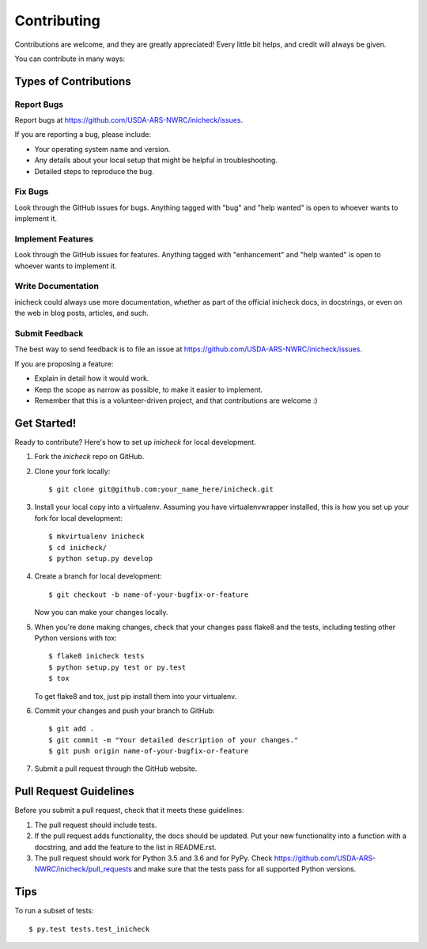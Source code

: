 .. highlight:: shell

============
Contributing
============

Contributions are welcome, and they are greatly appreciated! Every
little bit helps, and credit will always be given.

You can contribute in many ways:

Types of Contributions
----------------------

Report Bugs
~~~~~~~~~~~

Report bugs at https://github.com/USDA-ARS-NWRC/inicheck/issues.

If you are reporting a bug, please include:

* Your operating system name and version.
* Any details about your local setup that might be helpful in troubleshooting.
* Detailed steps to reproduce the bug.

Fix Bugs
~~~~~~~~

Look through the GitHub issues for bugs. Anything tagged with "bug"
and "help wanted" is open to whoever wants to implement it.

Implement Features
~~~~~~~~~~~~~~~~~~

Look through the GitHub issues for features. Anything tagged with "enhancement"
and "help wanted" is open to whoever wants to implement it.

Write Documentation
~~~~~~~~~~~~~~~~~~~

inicheck could always use more documentation, whether as part of the
official inicheck docs, in docstrings, or even on the web in blog posts,
articles, and such.

Submit Feedback
~~~~~~~~~~~~~~~

The best way to send feedback is to file an issue at https://github.com/USDA-ARS-NWRC/inicheck/issues.

If you are proposing a feature:

* Explain in detail how it would work.
* Keep the scope as narrow as possible, to make it easier to implement.
* Remember that this is a volunteer-driven project, and that contributions
  are welcome :)

Get Started!
------------

Ready to contribute? Here's how to set up `inicheck` for local development.

1. Fork the `inicheck` repo on GitHub.
2. Clone your fork locally::

    $ git clone git@github.com:your_name_here/inicheck.git

3. Install your local copy into a virtualenv. Assuming you have virtualenvwrapper installed, this is how you set up your fork for local development::

    $ mkvirtualenv inicheck
    $ cd inicheck/
    $ python setup.py develop

4. Create a branch for local development::

    $ git checkout -b name-of-your-bugfix-or-feature

   Now you can make your changes locally.

5. When you're done making changes, check that your changes pass flake8 and the tests, including testing other Python versions with tox::

    $ flake8 inicheck tests
    $ python setup.py test or py.test
    $ tox

   To get flake8 and tox, just pip install them into your virtualenv.

6. Commit your changes and push your branch to GitHub::

    $ git add .
    $ git commit -m "Your detailed description of your changes."
    $ git push origin name-of-your-bugfix-or-feature

7. Submit a pull request through the GitHub website.

Pull Request Guidelines
-----------------------

Before you submit a pull request, check that it meets these guidelines:

1. The pull request should include tests.
2. If the pull request adds functionality, the docs should be updated. Put
   your new functionality into a function with a docstring, and add the
   feature to the list in README.rst.
3. The pull request should work for Python 3.5 and 3.6 and for PyPy. Check
   https://github.com/USDA-ARS-NWRC/inicheck/pull_requests
   and make sure that the tests pass for all supported Python versions.

Tips
----

To run a subset of tests::

$ py.test tests.test_inicheck
